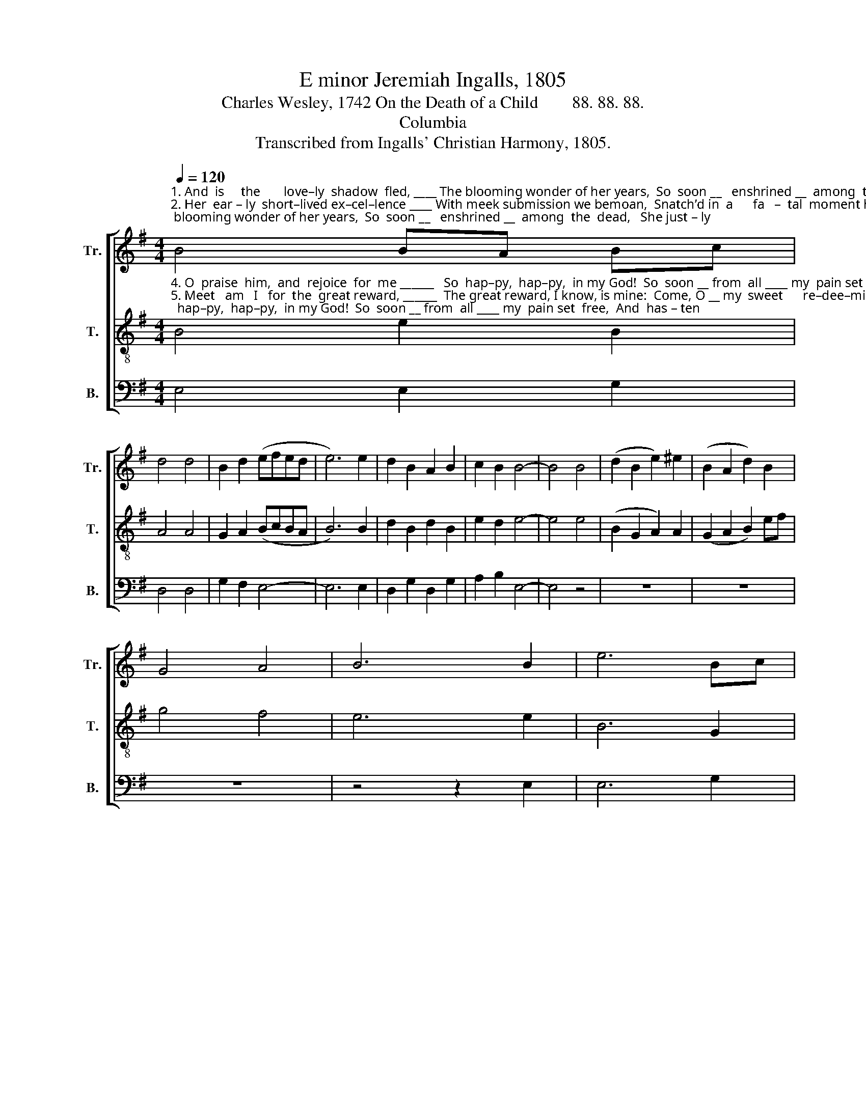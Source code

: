 X:1
T:E minor Jeremiah Ingalls, 1805
T:Charles Wesley, 1742 On the Death of a Child        88. 88. 88.
T:Columbia
T:Transcribed from Ingalls' Christian Harmony, 1805.
%%score [ 1 2 3 ]
L:1/8
Q:1/4=120
M:4/4
K:G
V:1 treble nm="Tr." snm="Tr."
V:2 treble-8 nm="T." snm="T."
V:3 bass nm="B." snm="B."
V:1
"^1. And  is     the       love–ly  shadow  fled, ____ The blooming wonder of her years,  So  soon __   enshrined __  among  the  dead,   She just – ly \n2. Her  ear – ly  short–lived ex–cel–lence ____ With meek submission we bemoan,  Snatch’d in  a      fa   –  tal  moment hence,  Gone from  our \n3. In   vain  the  dear  de–par–ting   saint ____  For–bids our gushing tears to flow,  For–bear, _ my   friends, your fond complaint,  From earth to" B4 BA Bc | %1
 d4 d4 | B2 d2 (efed | e6) e2 | d2 B2 A2 B2 | c2 B2 B4- | B4 B4 | (d2 B2 e2) ^e2 | (B2 A2 d2) B2 | %9
 G4 A4 | B6 B2 | e6 Bc | %12
"^1. claims  our  pi  –  ous   tears,                                              Who to those heav'n–ly   spi  –   rits     join’d  Hath  left __  our  wretched world behind.\n2. arms,  to    Je  –  sus   gone,                                                To  heighten  by   her      swift      re  –  move   The    grief __ be  – low,  and  joy  a –bove.\n3.  heav'n  I    glad – ly     go                                                   To  glorious  com – pa – ny          a   –  bove,    Bright  an   –   gels,   and the  God  of  love.\n4. to    that    blest   a  – bode,                                                With swift de–sire   my   steps     pur  – sue,    And  take ___the   prize prepared for you.\n5. lo – ving   arms   of   thine,                                                  And  take  me  up  thy     face       to        see,     And   let ___  me    die   to   live with thee.\n6. to    that  heav'n–ly  place,                                                 Where all the storms  of   life        are      o’er,     And   pain      and   par–ting   is   no  more." d6 e2 | %13
 f6 ed | e8 | z8 | z8 | z4 z2 d2 | e2 e2 B2 e2 | (B2 e2) (B2 ed) | e6 e2 | (f2 e2 B2) Bc | %22
 d2 c2 B4 | d4 e4- | e4 z4 || %25
"^Fare – well,  fare – well.   A    sad,  a   long   fare – well." d8 | d4 z4 | B8 | B4 z2 e2 | %29
 e4 B4 | B8 | d8 | !fermata!e8 |] %33
V:2
"^4. O  praise  him,  and  rejoice  for  me ______   So  hap–py,  hap–py,  in my God!  So  soon __ from  all ____ my  pain set  free,  And  has – ten\n5. Meet   am   I   for  the  great reward, ______  The great reward, I know, is mine:  Come, O __ my  sweet      re–dee–ming  Lord,  O –pen  those\n6. The  prayer  is  sealed,  the soul  is  fled, ____  And  sees her  Savior  face to face:  But    still     she  speaks     to     us,  tho’  dead,  She  calls  us" B4 e2 B2 | %1
 A4 A4 | G2 A2 (BcBA | B6) B2 | d2 B2 d2 B2 | e2 d2 e4- | e4 e4 | (B2 G2 A2) A2 | (G2 A2 B2) ef | %9
 g4 f4 | e6 e2 | B6 G2 | %12
"^1. claims  our  pi  –  ous   tears,     Who to those heav'nly spirits  join’d ______________________ Hath  left __  our  wretched world behind.\n2. arms,  to    Je  –  sus   gone,       To heighten by her  swift re – move ______________________  The    grief __ be  – low,  and  joy  a –bove.\n3.  heav'n  I    glad – ly     go          To glorious  com –pa–ny  a – bove, ______________________   Bright  an   –   gels,   and the  God  of  love.\n4. to    that    blest   a  – bode,       With swift desire my  steps pur –sue,  ____________________    And  take ___the   prize prepared for you.\n5. lo – ving   arms   of   thine,         And take me up thy face  to     see,  ______________________    And   let ___  me    die   to   live with thee.\n6. to    that  heav'n–ly  place,        Where all the storms of life are o’er, ______________________   And   pain      and   par–ting   is   no  more." A6 Bc | %13
 d6 BA | B8 | z4 e4 | B2 B2 B2 B2 | A4 (G2 A2) | (B4- BcBA | B4- BcBA | B6) B2 | (d2 B2 e2) e2 | %22
 B2 A2 G4 | F4 E4- | E4 z4 || %25
"^Fare – well,  fare – well.   A    sad,  a   long   fare – well." A8 | B4 z4 | e8 | d4 z2 B2 | %29
 B4 e4 | d8 | B8 | !fermata!B8 |] %33
V:3
 E,4 E,2 G,2 | D,4 D,4 | G,2 F,2 E,4- | E,6 E,2 | D,2 G,2 D,2 G,2 | A,2 B,2 E,4- | E,4 z4 | z8 | %8
 z8 | z8 | z4 z2 E,2 | E,6 G,2 | D,6 G,A, | B,6 B,,2 | E,8- | E,4 E,4 | G,2 E,2 E,2 E,2 | %17
 F,4 (G,2 F,2) | E,8- | E,8- | E,6 E,2 | (B,,2 E,4) E,F, | G,2 A,2 B,4 | B,,4 E,4- | E,6 z2 || %25
 D,8 | G,4 z4 | E,8 | B,4 z2 E,2 | E,4 E,4 | B,8 | B,,8 | !fermata!E,8 |] %33

